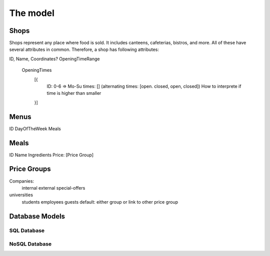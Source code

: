 =========
The model
=========


Shops
=====

Shops represent any place where food is sold. 
It includes canteens, cafeterias, bistros, and more.
All of these have several attributes in common.
Therefore, a shop has following attributes:

ID,
Name,
Coordinates?
OpeningTimeRange
    OpeningTimes
        [{
            ID: 0-6 => Mo-Su
            times: [] (alternating times: [open. closed, open, closed])
            How to interprete if time is higher than smaller
        }]


Menus
=====

ID
DayOfTheWeek
Meals


Meals
=====

ID
Name
Ingredients
Price: [Price Group]


Price Groups
============

Companies:
    internal
    external
    special-offers

universities
    students
    employees
    guests
    default: either group or link to other price group




Database Models
===============

SQL Database
------------

NoSQL Database
--------------

